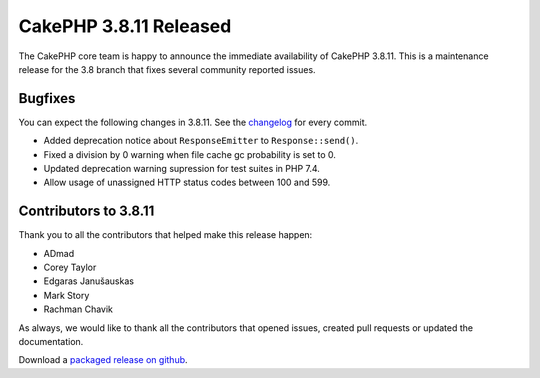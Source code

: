 CakePHP 3.8.11 Released
===============================

The CakePHP core team is happy to announce the immediate availability of CakePHP
3.8.11. This is a maintenance release for the 3.8 branch that fixes several
community reported issues.

Bugfixes
--------

You can expect the following changes in 3.8.11. See the `changelog
<https://github.com/cakephp/cakephp/compare/3.8.10...3.8.11>`_ for every commit.

* Added deprecation notice about ``ResponseEmitter`` to ``Response::send()``.
* Fixed a division by 0 warning when file cache gc probability is set to 0.
* Updated deprecation warning supression for test suites in PHP 7.4.
* Allow usage of unassigned HTTP status codes between 100 and 599.

Contributors to 3.8.11
----------------------

Thank you to all the contributors that helped make this release happen:

* ADmad
* Corey Taylor
* Edgaras Janušauskas
* Mark Story
* Rachman Chavik

As always, we would like to thank all the contributors that opened issues,
created pull requests or updated the documentation.

Download a `packaged release on github
<https://github.com/cakephp/cakephp/releases>`_.

.. author:: markstory
.. categories:: release, news
.. tags:: release, news
